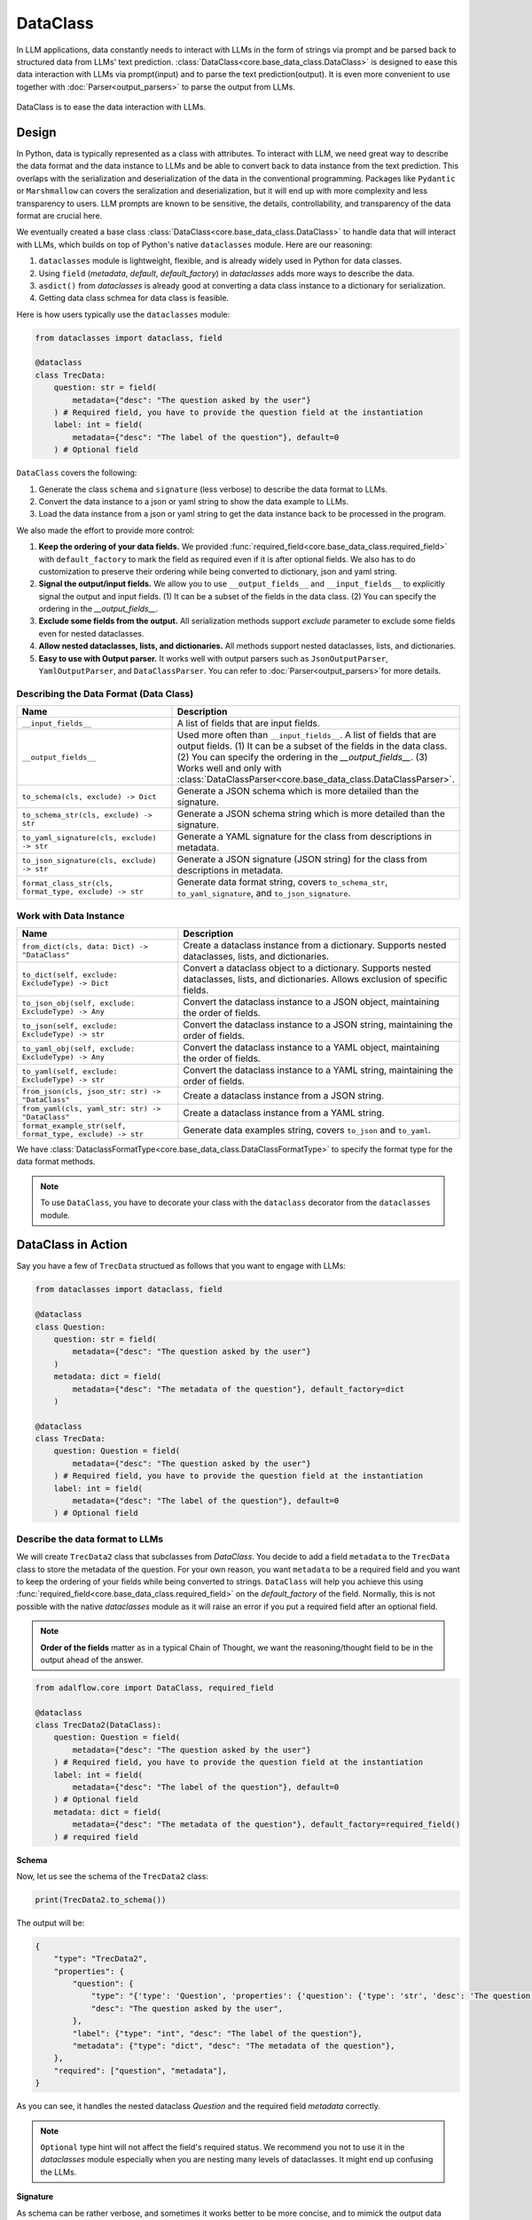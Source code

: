 .. _core-base_data_class_note:


.. raw:: html

   <div style="display: flex; justify-content: flex-start; align-items: center; margin-bottom: 20px;">
      <a href="https://colab.research.google.com/github/SylphAI-Inc/AdalFlow/blob/main/notebooks/tutorials/adalflow_dataclasses.ipynb" target="_blank" style="margin-right: 10px;">
         <img alt="Try Quickstart in Colab" src="https://colab.research.google.com/assets/colab-badge.svg" style="vertical-align: middle;">
      </a>
   </div>

DataClass
============

.. .. admonition:: Author
..    :class: highlight

..    `Li Yin <https://github.com/liyin2015>`_


In LLM applications, data constantly needs to interact with LLMs in the form of strings via prompt and be parsed back to structured data from LLMs' text prediction.
:class:`DataClass<core.base_data_class.DataClass>` is designed to ease this data interaction with LLMs via prompt(input) and to parse the text prediction(output).
It is even more convenient to use together with :doc:`Parser<output_parsers>` to parse the output from LLMs.

.. figure:: /_static/images/dataclass.png
    :align: center
    :alt: DataClass
    :width: 680px

    DataClass is to ease the data interaction with LLMs.


Design
----------------
In Python, data is typically represented as a class with attributes.
To interact with LLM, we need great way to describe the data format and the data instance to LLMs and be able to convert back to data instance from the text prediction.
This overlaps with the serialization and deserialization of the data in the conventional programming.
Packages like ``Pydantic`` or ``Marshmallow`` can covers the seralization and deserialization, but it will end up with more complexity and less transparency to users.
LLM prompts are known to be sensitive, the details, controllability, and transparency of the data format are crucial here.

We eventually created a base class :class:`DataClass<core.base_data_class.DataClass>`  to handle data that will interact with LLMs, which builds on top of Python's native ``dataclasses`` module.
Here are our reasoning:

1. ``dataclasses`` module is lightweight, flexible, and is already widely used in Python for data classes.
2.  Using ``field`` (`metadata`, `default`, `default_factory`) in `dataclasses` adds more ways to describe the data.
3.  ``asdict()`` from `dataclasses` is already good at converting a data class instance to a dictionary for serialization.
4.  Getting data class schmea for data class is feasible.


Here is how users typically use the ``dataclasses`` module:

.. code-block:: python

    from dataclasses import dataclass, field

    @dataclass
    class TrecData:
        question: str = field(
            metadata={"desc": "The question asked by the user"}
        ) # Required field, you have to provide the question field at the instantiation
        label: int = field(
            metadata={"desc": "The label of the question"}, default=0
        ) # Optional field

``DataClass`` covers the following:

1. Generate the class ``schema`` and ``signature`` (less verbose) to describe the data format to LLMs.
2. Convert the data instance to a json or yaml string to show the data example to LLMs.
3. Load the data instance from a json or yaml string to get the data instance back to be processed in the program.

We also made the effort to provide more control:

1. **Keep the ordering of your data fields.** We provided :func:`required_field<core.base_data_class.required_field>` with ``default_factory`` to mark the field as required even if it is after optional fields. We also has to do customization to preserve their ordering while being converted to dictionary, json and yaml string.
2. **Signal the output/input fields.** We allow you to use ``__output_fields__`` and ``__input_fields__`` to explicitly signal the output and input fields. (1) It can be a subset of the fields in the data class. (2) You can specify the ordering in the `__output_fields__`.
3. **Exclude some fields from the output.**  All serialization methods support `exclude` parameter to exclude some fields even for nested dataclasses.
4. **Allow nested dataclasses, lists, and dictionaries.** All methods support nested dataclasses, lists, and dictionaries.
5. **Easy to use with Output parser.**  It works well with output parsers such as ``JsonOutputParser``, ``YamlOutputParser``, and ``DataClassParser``. You can refer to :doc:`Parser<output_parsers>`for more details.


Describing the Data Format (Data Class)
~~~~~~~~~~~~~~~~~~~~~~~~~~~~~~~~~~~~~~~~~~~

.. list-table::
   :header-rows: 1
   :widths: 40 70

   * - **Name**
     - **Description**
   * - ``__input_fields__``
     - A list of fields that are input fields.
   * - ``__output_fields__``
     - Used more often than ``__input_fields__``. A list of fields that are output fields. (1) It can be a subset of the fields in the data class. (2) You can specify the ordering in the `__output_fields__`. (3) Works well and only with :class:`DataClassParser<core.base_data_class.DataClassParser>`.
   * - ``to_schema(cls, exclude) -> Dict``
     - Generate a JSON schema which is more detailed than the signature.
   * - ``to_schema_str(cls, exclude) -> str``
     - Generate a JSON schema string which is more detailed than the signature.
   * - ``to_yaml_signature(cls, exclude) -> str``
     - Generate a YAML signature for the class from descriptions in metadata.
   * - ``to_json_signature(cls, exclude) -> str``
     - Generate a JSON signature (JSON string) for the class from descriptions in metadata.
   * - ``format_class_str(cls, format_type, exclude) -> str``
     - Generate data format string, covers ``to_schema_str``, ``to_yaml_signature``, and ``to_json_signature``.

Work with Data Instance
~~~~~~~~~~~~~~~~~~~~~~~~~~~~~~~~~~~~~~~~~~~

.. list-table::
   :header-rows: 1
   :widths: 40 70

   * - **Name**
     - **Description**
   * - ``from_dict(cls, data: Dict) -> "DataClass"``
     - Create a dataclass instance from a dictionary. Supports nested dataclasses, lists, and dictionaries.
   * - ``to_dict(self, exclude: ExcludeType) -> Dict``
     - Convert a dataclass object to a dictionary. Supports nested dataclasses, lists, and dictionaries. Allows exclusion of specific fields.
   * - ``to_json_obj(self, exclude: ExcludeType) -> Any``
     - Convert the dataclass instance to a JSON object, maintaining the order of fields.
   * - ``to_json(self, exclude: ExcludeType) -> str``
     - Convert the dataclass instance to a JSON string, maintaining the order of fields.
   * - ``to_yaml_obj(self, exclude: ExcludeType) -> Any``
     - Convert the dataclass instance to a YAML object, maintaining the order of fields.
   * - ``to_yaml(self, exclude: ExcludeType) -> str``
     - Convert the dataclass instance to a YAML string, maintaining the order of fields.
   * - ``from_json(cls, json_str: str) -> "DataClass"``
     - Create a dataclass instance from a JSON string.
   * - ``from_yaml(cls, yaml_str: str) -> "DataClass"``
     - Create a dataclass instance from a YAML string.
   * - ``format_example_str(self, format_type, exclude) -> str``
     - Generate data examples string, covers ``to_json`` and ``to_yaml``.

We have :class:`DataclassFormatType<core.base_data_class.DataClassFormatType>` to specify the format type for the data format methods.

.. note::

    To use ``DataClass``, you have to decorate your class with the ``dataclass`` decorator from the ``dataclasses`` module.

.. in Python is a decorator that can be used to automatically generate special methods such as `__init__`, `__repr__`, `__str__` etc. for a class.

.. .. code-block:: python

..     from dataclasses import dataclass

..     @dataclass
..     class TrecData:
..         question: str
..         label: int

.. It is exactly a single input data item in a typical PyTorch ``Dataset`` or a `HuggingFace` ``Dataset``.
.. The unique thing is all data or tools interact with LLMs via prompt and text prediction, which is a single ``str``.

.. Most existing libraries use `Pydantic` to handle the serialization(convert to string) and deserialization(convert back from string) of the data.
.. But, in LightRAG, we in particular designed :class:`core.base_data_class.DataClass` using native `dataclasses` module.
.. The reasons are:

.. 1. ``dataclasses`` module's `dataclass` decorator, along with `field` (`metadata`, `default`) can be especially helpful to describe the data format to LLMs. `dataclass` also saves users time on writing the boilerplate code such as `__init__`, `__repr__`, `__str__` etc.

.. 2. `dataclasses` native module is more lightweight, flexible, and user-friendly than `Pydantic`.

.. 3. Though we need more customization on ``BaseClass`` compared with directly using `Pydantic`, we will enjoy more transparency and control over the data format.
DataClass in Action
------------------------
Say you have a few of ``TrecData`` structued as follows that you want to engage with LLMs:

.. code-block:: python

    from dataclasses import dataclass, field

    @dataclass
    class Question:
        question: str = field(
            metadata={"desc": "The question asked by the user"}
        )
        metadata: dict = field(
            metadata={"desc": "The metadata of the question"}, default_factory=dict
        )

    @dataclass
    class TrecData:
        question: Question = field(
            metadata={"desc": "The question asked by the user"}
        ) # Required field, you have to provide the question field at the instantiation
        label: int = field(
            metadata={"desc": "The label of the question"}, default=0
        ) # Optional field

Describe the data format to LLMs
~~~~~~~~~~~~~~~~~~~~~~~~~~~~~~~~~~~~~~~~~~~
We will create ``TrecData2`` class that subclasses from `DataClass`.
You decide to add a field ``metadata`` to the ``TrecData`` class to store the metadata of the question.
For your own reason, you want ``metadata`` to be a required field and you want to keep the ordering of your fields while being converted to strings.
``DataClass`` will help you achieve this using :func:`required_field<core.base_data_class.required_field>` on the `default_factory` of the field.
Normally, this is not possible with the native `dataclasses` module as it will raise an error if you put a required field after an optional field.

.. note::

    **Order of the fields** matter as in a typical Chain of Thought, we want the reasoning/thought field to be in the output ahead of the answer.

.. code-block:: python

    from adalflow.core import DataClass, required_field

    @dataclass
    class TrecData2(DataClass):
        question: Question = field(
            metadata={"desc": "The question asked by the user"}
        ) # Required field, you have to provide the question field at the instantiation
        label: int = field(
            metadata={"desc": "The label of the question"}, default=0
        ) # Optional field
        metadata: dict = field(
            metadata={"desc": "The metadata of the question"}, default_factory=required_field()
        ) # required field

**Schema**

Now, let us see the schema of the ``TrecData2`` class:

.. code-block:: python

    print(TrecData2.to_schema())

The output will be:

.. code-block::

    {
        "type": "TrecData2",
        "properties": {
            "question": {
                "type": "{'type': 'Question', 'properties': {'question': {'type': 'str', 'desc': 'The question asked by the user'}, 'metadata': {'type': 'dict', 'desc': 'The metadata of the question'}}, 'required': ['question']}",
                "desc": "The question asked by the user",
            },
            "label": {"type": "int", "desc": "The label of the question"},
            "metadata": {"type": "dict", "desc": "The metadata of the question"},
        },
        "required": ["question", "metadata"],
    }

As you can see, it handles the nested dataclass `Question` and the required field `metadata` correctly.



.. note::

    ``Optional`` type hint will not affect the field's required status. We recommend you not to use it in the `dataclasses` module especially when you are nesting many levels of dataclasses. It might end up confusing the LLMs.

**Signature**

As schema can be rather verbose, and sometimes it works better to be more concise, and to mimick the output data structure that you want.
Say, you want LLM to generate a ``yaml`` or ``json`` string and later you can convert it back to a dictionary or even your data instance.
We can do so using the signature:

.. code-block:: python

    print(TrecData2.to_json_signature())

The json signature output will be:

.. code-block::

    {
        "question": "The question asked by the user ({'type': 'Question', 'properties': {'question': {'type': 'str', 'desc': 'The question asked by the user'}, 'metadata': {'type': 'dict', 'desc': 'The metadata of the question'}}, 'required': ['question']}) (required)",
        "label": "The label of the question (int) (optional)",
        "metadata": "The metadata of the question (dict) (required)"
    }

To yaml signature:

.. code-block::

    question: The question asked by the user ({'type': 'Question', 'properties': {'question': {'type': 'str', 'desc': 'The question asked by the user'}, 'metadata': {'type': 'dict', 'desc': 'The metadata of the question'}}, 'required': ['question']}) (required)
    label: The label of the question (int) (optional)
    metadata: The metadata of the question (dict) (required)

.. note::

    If you use ``schema`` (json string) to instruct LLMs to output `yaml` data, the LLMs might get confused and can potentially output `json` data instead.

**Exclude**

Now, if you decide to not show some fields in the output, you can use the `exclude` parameter in the methods.
Let's exclude both the ``metadata`` from class ``TrecData2`` and the ``metadata`` from class ``Question``:

.. code-block:: python

    json_signature_exclude = TrecData2.to_json_signature(exclude={"TrecData2": ["metadata"], "Question": ["metadata"]})
    print(json_signature_exclude)

The output will be:

.. code-block::

    {
        "question": "The question asked by the user ({'type': 'Question', 'properties': {'question': {'type': 'str', 'desc': 'The question asked by the user'}}, 'required': ['question']}) (required)",
        "label": "The label of the question (int) (optional)"
    }

If you only want to exclude the ``metadata`` from class ``TrecData2``- the outer class, you can pass a list of strings simply:

.. code-block:: python

    json_signature_exclude = TrecData2.to_json_signature(exclude=["metadata"])
    print(json_signature_exclude)

The output will be:

.. code-block::

    {
        "question": "The question asked by the user ({'type': 'Question', 'properties': {'question': {'type': 'str', 'desc': 'The question asked by the user'}, 'metadata': {'type': 'dict', 'desc': 'The metadata of the question'}}, 'required': ['question']}) (required)",
        "label": "The label of the question (int) (optional)"
    }

The ``exclude`` parameter works the same across all methods.

**DataClassFormatType**

For data class format, we have :class:`DataClassFormatType<core.base_data_class.DataClassFormatType>` along with ``format_class_str`` method to specify the format type for the data format methods.

.. code-block:: python

    from adalflow.core import DataClassFormatType

    json_signature = TrecData2.format_class_str(DataClassFormatType.SIGNATURE_JSON)
    print(json_signature)

    yaml_signature = TrecData2.format_class_str(DataClassFormatType.SIGNATURE_YAML)
    print(yaml_signature)

    schema = TrecData2.format_class_str(DataClassFormatType.SCHEMA)
    print(schema)

.. Describe data to LLMs
.. ~~~~~~~~~~~~~~~~~~~~~~~~~~~~~~~~~~~~~~~~~~~
.. Data Format
.. ^^^^^^^^^^^^^^^^^^^^^^^^^

.. We need to describe either the input/output data format to give LLMs context on how to understand the input data and to generate the output data.

.. What we want to let LLM know about our input/output data format:
.. In particular, it is important for LLMs to know these five things about the data format:

.. 1. **Description** of what this field is for.  We use `desc` key in the `metadata` of `field` to describe this field. Example:

.. .. code-block:: python

..     thought: str = field(
..         metadata={"desc": "The reasoning or thought behind the question."}
..     )

.. 2. **Required/Optional**. We use either `default` or `default_factory` to mark the field as optional except when our specialized function :func:`core.base_data_class.required_field` is used in `default_factory`, which marks the field as required.
.. 3. **Field Data Type** such as `str`, `int`, `float`, `bool`, `List`, `Dict`, etc.
.. 4. **Order of the fields** matter as in a typical Chain of Thought, we want the reasoning/thought field to be in the output ahead of the answer.
.. 5. The ablility to **exclude** some fields from the output.

.. We provide two ways: (1) ``schema`` and (2) ``signature`` to describe the data format in particular.

.. **Schema**

.. ``schema`` will be a dict or json string and it is more verbose compared with ``signature``.
.. ``signature`` imitates the exact data format (`yaml` or `json`) that you want LLMs to generate.

.. Here is a quick example on our ``schema`` for  the ``MyOutputs`` data class using the `to_schema` method:

.. .. code-block:: python

..    MyOutputs.to_schema()

.. The output will be a dict:

.. .. code-block:: json

..     {
..         "name": {
..             "type": "str",
..             "desc": "The name of the person",
..             "required": false
..         },
..         "age": {
..             "type": "int",
..             "desc": "The age of the person",
..             "required": true
..         }
..     }

.. You can use `to_schema_str` to have the json string output.

.. In comparison with the schema used in other libraries:

.. .. code-block:: json

..     {
..         "properties": {
..             "name": {
..                 "title": "Name",
..                 "description": "The name of the user",
..                 "default": "John Doe",
..                 "type": "string",
..             },
..             "age": {
..                 "title": "Age",
..                 "description": "The age of the user",
..                 "type": "integer",
..             },
..         },
..         "required": ["age"],
..     }

.. Even our ``schema`` is more token efficient as you can see. We opted out of the `default` field as it is more of a fallback value in the program
.. rather than a description of the data format to LLMs.




.. **Signature**

.. ``signature`` is a string that imitates the exact data format (here we support `yaml` or `json`) that you want LLMs to generate.

.. Let's use class methods ``to_json_signature`` and ``to_yaml_signature`` to generate the signature for the ``MyOutputs`` data class:

.. .. code-block:: python

..     print(MyOutputs.to_json_signature())
..     print(MyOutputs.to_yaml_signature())

.. The json signature output will be:

.. .. code-block:: json

..     {
..         "name": "The name of the person (str) (optional)",
..         "age": "The age of the person (int) (required)"
..     }

.. The yaml signature output will be:

.. .. code-block:: yaml

..     name: The name of the person (str) (optional)
..     age: The age of the person (int) (required)

.. All of the above methods support `exclude` parameter to exclude some fields from the output.

Show data examples & parse string to data instance
~~~~~~~~~~~~~~~~~~~~~~~~~~~~~~~~~~~~~~~~~~~~~~~~~~~~~~

Our functionality on data instance will help you show data examples to LLMs.
This is mainly done via ``to_dict`` method, which you can further convert to json or yaml string.
To convert the raw string back to the data instance, either from json or yaml string, we leverage class method ``from_dict``.
So it is important for ``DataClass`` to be able to ensure the reconstructed data instance is the same as the original data instance.
Here is how you can do it with a ``DataClass`` subclass:

.. code-block:: python

    example = TrecData2(Question("What is the capital of France?"), 1, {"key": "value"})
    print(example)

    dict_example = example.to_dict()
    print(dict_example)

    reconstructed = TrecData2.from_dict(dict_example)
    print(reconstructed)

    print(reconstructed == example)

The output will be:

.. code-block:: python

    TrecData2(question=Question(question='What is the capital of France?', metadata={}), label=1, metadata={'key': 'value'})
    {'question': {'question': 'What is the capital of France?', 'metadata': {}}, 'label': 1, 'metadata': {'key': 'value'}}
    TrecData2(question=Question(question='What is the capital of France?', metadata={}), label=1, metadata={'key': 'value'})
    True

On top of ``from_dict`` and ``to_dict``, we make sure you can also directly work with:

*  ``from_yaml`` (from yaml string to reconstruct instance) and ``to_yaml`` (a yaml string)
*  ``from_json`` (from json string to reconstruct instance) and ``to_json`` (a json string)

Here is how it works with ``DataClass`` subclass:

.. code-block:: python

    json_str = example.to_json()
    print(json_str)

    yaml_str = example.to_yaml(example)
    print(yaml_str)

    reconstructed_from_json = TrecData2.from_json(json_str)
    print(reconstructed_from_json)
    print(reconstructed_from_json == example)

    reconstructed_from_yaml = TrecData2.from_yaml(yaml_str)
    print(reconstructed_from_yaml)
    print(reconstructed_from_yaml == example)

The output will be:

.. code-block::

    {
        "question": {
            "question": "What is the capital of France?",
            "metadata": {}
        },
        "label": 1,
        "metadata": {
            "key": "value"
        }
    }
    question:
        question: What is the capital of France?
        metadata: {}
    label: 1
    metadata:
        key: value

    TrecData2(question=Question(question='What is the capital of France?', metadata={}), label=1, metadata={'key': 'value'})
    True
    TrecData2(question=Question(question='What is the capital of France?', metadata={}), label=1, metadata={'key': 'value'})
    True


Similarly, (1) all ``to_dict``, ``to_json``, and ``to_yaml`` works with `exclude` parameter to exclude some fields from the output,
(2) you can use ``DataClassFormatType`` along with ``format_example_str`` method to specify the format type for the data example methods.

.. code-block:: python

    from adalflow.core import DataClassFormatType

    example_str = example.format_example_str(DataClassFormatType.EXAMPLE_JSON)
    print(example_str)

    example_str = example.format_example_str(DataClassFormatType.EXAMPLE_YAML)
    print(example_str)


.. Let's create an instance of ``TrecData2`` and get the json and yaml string of the instance:



.. To better demonstrate either the data format or provide examples seen in few-shot In-context learning,
.. we provide two methods: `to_json` and `to_yaml` to convert the data instance to json or yaml string.

.. First, let's create an instance of the `MyOutputs` and get the json and yaml string of the instance:

.. .. code-block:: python

..     instance = MyOutputs(name="Jane Doe", age=25)
..     print(instance.to_json())
..     print(instance.to_yaml())

.. The json output will be:

.. .. code-block:: json

..     {
..         "name": "Jane Doe",
..         "age": 25
..     }
.. You can use `json.loads` to convert the json string back to a dictionary.

.. The yaml output will be:

.. .. code-block:: yaml

..     name: "John Doe"
..     age: 25

.. You can use `yaml.safe_load` to convert the yaml string back to a dictionary.




Load data from dataset as example
~~~~~~~~~~~~~~~~~~~~~~~~~~~~~~~~~

As we need to load or create an instance from a dataset,  which is typically from Pytorch dataset or huggingface dataset and each data point is in
the form of a dictionary.

How you want to describe your data format to LLMs might not match to the existing dataset's key and the field name.
You can simply do a bit customization to map the dataset's key to the field name in your data class.

.. code-block:: python

    @dataclass
    class OutputFormat(DataClass):
        thought: str = field(
            metadata={
                "desc": "Your reasoning to classify the question to class_name",
            }
        )
        class_name: str = field(metadata={"desc": "class_name"})
        class_index: int = field(metadata={"desc": "class_index in range[0, 5]"})

        @classmethod
        def from_dict(cls, data: Dict[str, object]):
            _COARSE_LABELS_DESC = [
                "Abbreviation",
                "Entity",
                "Description and abstract concept",
                "Human being",
                "Location",
                "Numeric value",
            ]
            data = {
                "thought": None,
                "class_index": data["coarse_label"],
                "class_name": _COARSE_LABELS_DESC[data["coarse_label"]],
            }
            return super().from_dict(data)

.. note::

    If you are looking for data types we used to support each component or any other class like `Optimizer`, you can check out the :ref:`core.types<core-types>` file.

About __output_fields__
~~~~~~~~~~~~~~~~~~~~~~~~~~~~~~~~~
Though you can use `exclude` in the :class:`JsonOutputParser<components.output_parsers.outputs.JsonOutputParser>` to exclude some fields from the output, it is less readable and less convenient than
directly use `__output_fields__` in the data class to signal the output fields and directly work with :class:`DataClassParser<components.output_parsers.dataclass_parser.DataClassParser>`.

.. admonition:: References
   :class: highlight

   1. Dataclasses: https://docs.python.org/3/library/dataclasses.html



.. admonition:: API References
   :class: highlight

   - :class:`core.base_data_class.DataClass`
   - :class:`core.base_data_class.DataClassFormatType`
   - :func:`core.functional.custom_asdict`
   - :ref:`core.base_data_class<core-base_data_class>`
   - :class:`core.base_data_class.required_field`
   - :class:`components.output_parsers.outputs.JsonOutputParser`
   - :class:`components.output_parsers.dataclass_parser.DataClassParser`

.. Document
.. ------------
.. We defined `Document` to function as a `string` container, and it can be used for any kind of text data along its `metadata` and relations
.. such as `parent_doc_id` if you have ever splitted the documents into chunks, and `embedding` if you have ever computed the embeddings for the document.

.. It functions as the data input type for some `string`-based components, such as `DocumentSplitter`, `Retriever`.
